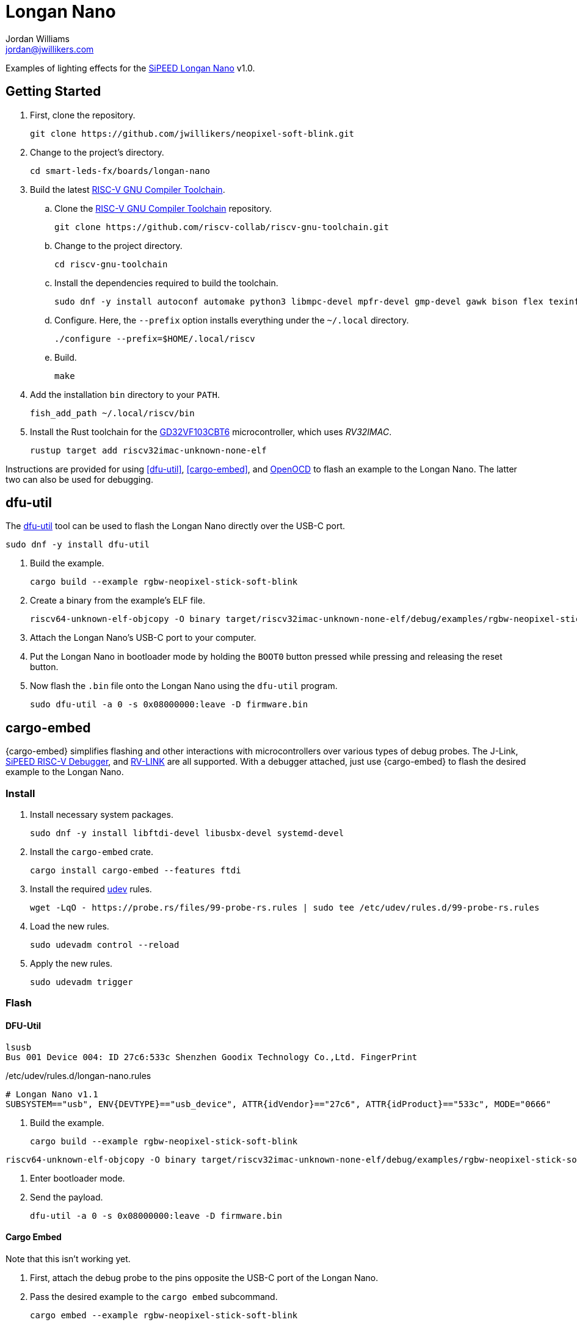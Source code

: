 = Longan Nano
Jordan Williams <jordan@jwillikers.com>
:experimental:
:icons: font
ifdef::env-github[]
:tip-caption: :bulb:
:note-caption: :information_source:
:important-caption: :heavy_exclamation_mark:
:caution-caption: :fire:
:warning-caption: :warning:
endif::[]
:Adafruit-NeoPixel-LED-Strip-with-3-pin-JST-Connector: https://www.adafruit.com/product/4801[Adafruit NeoPixel LED Strip with 3-pin JST Connector]
:Asciidoctor-link: https://asciidoctor.org[Asciidoctor]
:dfu-util: http://dfu-util.sourceforge.net/[dfu-util]
:Fedora: https://getfedora.org/[Fedora]
:Fedora-Silverblue: https://silverblue.fedoraproject.org/[Fedora Silverblue]
:fish: https://fishshell.com/[fish]
:GD32VF103CBT6: https://www.gigadevice.com/microcontroller/gd32vf103cbt6/[GD32VF103CBT6]
:GDB: https://www.gnu.org/software/gdb/[GDB]
:Git: https://git-scm.com/[Git]
:Linux: https://www.linuxfoundation.org/[Linux]
:Longan-Nano-HAL: https://github.com/riscv-rust/longan-nano[Longan Nano HAL]
:NeoPixel: https://learn.adafruit.com/adafruit-neopixel-uberguide[NeoPixel]
:NeoPixel-Triple-Ring-Board: https://www.adafruit.com/product/4222[NeoPixel Triple-Ring Board]
:OpenOCD: https://openocd.org/[OpenOCD]
:RGBW-NeoPixel-Stick: https://www.adafruit.com/product/2867[RGBW NeoPixel Stick]
:RISC-V-GNU-Compiler-Toolchain: https://github.com/riscv-collab/riscv-gnu-toolchain[RISC-V GNU Compiler Toolchain]
:Python: https://www.python.org/[Python]
:rustup: https://rustup.rs/[rustup]
:Rouge: https://rouge.jneen.net/[Rouge]
:Ruby: https://www.ruby-lang.org/en/[Ruby]
:Rust: https://www.rust-lang.org/[Rust]
:RV-Link: https://gitee.com/zoomdy/RV-LINK[RV-LINK]
:SiPEED-Longan-Nano: http://longan.sipeed.com/en/[SiPEED Longan Nano]
:SiPEED-RISC-V-Debugger: https://www.seeedstudio.com/Sipeed-USB-JTAG-TTL-RISC-V-Debugger-ST-Link-V2-STM8-STM32-Simulator-p-2910.html[SiPEED RISC-V Debugger]
:smart-leds: https://github.com/smart-leds-rs/smart-leds[smart-leds]
:soft-blink: https://en.wikipedia.org/wiki/Pulse-width_modulation#Soft-blinking_LED_indicator[soft blink]
:udev: https://www.freedesktop.org/software/systemd/man/udev.html[udev]
:ws2812-spi-rs: https://github.com/smart-leds-rs/ws2812-spi-rs[ws2812-spi-rs]

Examples of lighting effects for the {SiPEED-Longan-Nano} v1.0.

== Getting Started

. First, clone the repository.
+
[,sh]
----
git clone https://github.com/jwillikers/neopixel-soft-blink.git
----

. Change to the project's directory.
+
[,sh]
----
cd smart-leds-fx/boards/longan-nano
----

. Build the latest {RISC-V-GNU-Compiler-Toolchain}.

.. Clone the {RISC-V-GNU-Compiler-Toolchain} repository.
+
[,sh]
----
git clone https://github.com/riscv-collab/riscv-gnu-toolchain.git
----

.. Change to the project directory.
+
[,sh]
----
cd riscv-gnu-toolchain
----

.. Install the dependencies required to build the toolchain.
+
[,sh]
----
sudo dnf -y install autoconf automake python3 libmpc-devel mpfr-devel gmp-devel gawk bison flex texinfo patchutils gcc gcc-c++ zlib-devel expat-devel
----

.. Configure.
Here, the `--prefix` option installs everything under the `~/.local` directory.
+
[,sh]
----
./configure --prefix=$HOME/.local/riscv
----

.. Build.
+
[,sh]
----
make
----

. Add the installation `bin` directory to your `PATH`.
+
[,sh]
----
fish_add_path ~/.local/riscv/bin
----

. Install the Rust toolchain for the {GD32VF103CBT6} microcontroller, which uses _RV32IMAC_.
+
[,sh]
----
rustup target add riscv32imac-unknown-none-elf
----

Instructions are provided for using <<dfu-util>>, <<cargo-embed>>, and <<OpenOCD>> to flash an example to the Longan Nano.
The latter two can also be used for debugging.

== dfu-util

The {dfu-util} tool can be used to flash the Longan Nano directly over the USB-C port.

[,sh]
----
sudo dnf -y install dfu-util
----

. Build the example.
+
[,sh]
----
cargo build --example rgbw-neopixel-stick-soft-blink
----

. Create a binary from the example's ELF file.
+
[,sh]
----
riscv64-unknown-elf-objcopy -O binary target/riscv32imac-unknown-none-elf/debug/examples/rgbw-neopixel-stick-soft-blink firmware.bin
----

. Attach the Longan Nano's USB-C port to your computer.

. Put the Longan Nano in bootloader mode by holding the `BOOT0` button pressed while pressing and releasing the reset button.

. Now flash the `.bin` file onto the Longan Nano using the `dfu-util` program.
+
[,sh]
----
sudo dfu-util -a 0 -s 0x08000000:leave -D firmware.bin
----

== cargo-embed

{cargo-embed} simplifies flashing and other interactions with microcontrollers over various types of debug probes.
The J-Link, {SiPEED-RISC-V-Debugger}, and {RV-LINK} are all supported.
With a debugger attached, just use {cargo-embed} to flash the desired example to the Longan Nano.

=== Install

. Install necessary system packages.
+
[,sh]
----
sudo dnf -y install libftdi-devel libusbx-devel systemd-devel
----

. Install the `cargo-embed` crate.
+
[,sh]
----
cargo install cargo-embed --features ftdi
----

. Install the required {udev} rules.
+
[,sh]
----
wget -LqO - https://probe.rs/files/99-probe-rs.rules | sudo tee /etc/udev/rules.d/99-probe-rs.rules
----

. Load the new rules.
+
[,sh]
----
sudo udevadm control --reload
----

. Apply the new rules.
+
[,sh]
----
sudo udevadm trigger
----

=== Flash

==== DFU-Util

[,sh]
----
lsusb
Bus 001 Device 004: ID 27c6:533c Shenzhen Goodix Technology Co.,Ltd. FingerPrint
----

./etc/udev/rules.d/longan-nano.rules
[source,udev]
----
# Longan Nano v1.1
SUBSYSTEM=="usb", ENV{DEVTYPE}=="usb_device", ATTR{idVendor}=="27c6", ATTR{idProduct}=="533c", MODE="0666"
----

. Build the example.
+
[,sh]
----
cargo build --example rgbw-neopixel-stick-soft-blink
----

[,sh]
----
riscv64-unknown-elf-objcopy -O binary target/riscv32imac-unknown-none-elf/debug/examples/rgbw-neopixel-stick-soft-blink firmware.bin
----

. Enter bootloader mode.

. Send the payload.
+
[,sh]
----
dfu-util -a 0 -s 0x08000000:leave -D firmware.bin
----

==== Cargo Embed

Note that this isn't working yet.

. First, attach the debug probe to the pins opposite the USB-C port of the Longan Nano.

. Pass the desired example to the `cargo embed` subcommand.
+
[,sh]
----
cargo embed --example rgbw-neopixel-stick-soft-blink
----

== OpenOCD

Flashing and debugging can be done using {OpenOCD} and {GDB} with debug probe such as a J-Link, {SiPEED-RISC-V-Debugger}, or {RV-LINK}.

. First, attach the debug probe to the pins opposite the USB-C port of the Longan Nano.

. With a debug probe connected, start OpenOCD with the configuration for the appropriate probe as detailed below.
+
SiPEED RISC-V Debugger:: Use the `sipeed-jtag.cfg` for the {SiPEED-RISC-V-Debugger}.
+
[,sh]
----
openocd -f sipeed-jtag.cfg -f target/gd32vf103.cfg
----

RV-LINK:: todo I haven't test this myself yet, but instructions for using the {RV-LINK} can be found https://github.com/riscv-rust/longan-nano#using-rv-link-for-flashing-and-debugging[here].

. Now, launch GDB using the `cargo run` subcommand and the desired example.
+
[,sh]
----
cargo run --example rgbw-neopixel-stick-soft-blink
----

== Examples

rgbw-neopixel-stick-soft-blink:: A _{soft-blink}_ effect for an {RGBW-NeoPixel-Stick} with 8 RGBW {NeoPixel}s using the SPI MOSI pin, pin A7, of the Longan Nano.
rgbw-neopixel-stick-high-low-soft-blink:: A _{soft-blink}_ effect for an {RGBW-NeoPixel-Stick} with 8 RGBW {NeoPixel}s using the SPI MOSI pin, pin A7, of the Longan Nano.
Each LED alternates in color and the rise and fall of the soft blink effect.
rgb-neopixel-triple-ring-board-soft-blink:: A _{soft-blink}_ effect for an {NeoPixel-Triple-Ring-Board} with 44 RGB {NeoPixel}s using the SPI MOSI pin, pin A7, of the Longan Nano.
soft-blink-neopixel-strip:: A _{soft-blink}_ effect for a {Adafruit-NeoPixel-LED-Strip-with-3-pin-JST-Connector} with 30 RGB {NeoPixel}s using the SPI MOSI pin, pin A7, of the Longan Nano.

== Todo

* Improve power consumption by using sleep modes and disabling unused peripherals.

== Contributing

Contributions in the form of issues, feedback, and even pull requests are welcome.
Make sure to adhere to the project's link:CODE_OF_CONDUCT.adoc[Code of Conduct].

== Open Source Software

This project is built on the hard work of countless open source contributors.
Several of these projects are enumerated below.

* {Asciidoctor-link}
* {dfu-util}
* {Fedora}
* {Fedora-Silverblue}
* {fish}
* {GDB}
* {Git}
* {Linux}
* {longan-nano-hal}
* {OpenOCD}
* {Python}
* {Rouge}
* {Ruby}
* {Rust}
* {smart-leds}
* {ws2812-spi-rs}

== Code of Conduct

Refer to the project's link:CODE_OF_CONDUCT.adoc[Code of Conduct] for details.

== License

This repository is licensed under the https://www.gnu.org/licenses/gpl-3.0.html[GPLv3], a copy of which is provided in the link:LICENSE.adoc[license file].

© 2021 Jordan Williams

== Authors

mailto:{email}[{author}]
